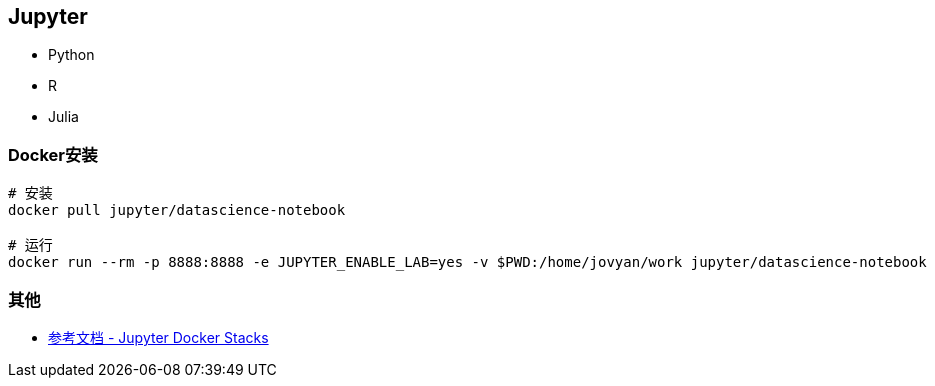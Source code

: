 == Jupyter

* Python
* R
* Julia

=== Docker安装


[source,shell]
----
# 安装
docker pull jupyter/datascience-notebook

# 运行
docker run --rm -p 8888:8888 -e JUPYTER_ENABLE_LAB=yes -v $PWD:/home/jovyan/work jupyter/datascience-notebook
----

=== 其他

* https://jupyter-docker-stacks.readthedocs.io/en/latest/index.html[参考文档 - Jupyter Docker Stacks]
